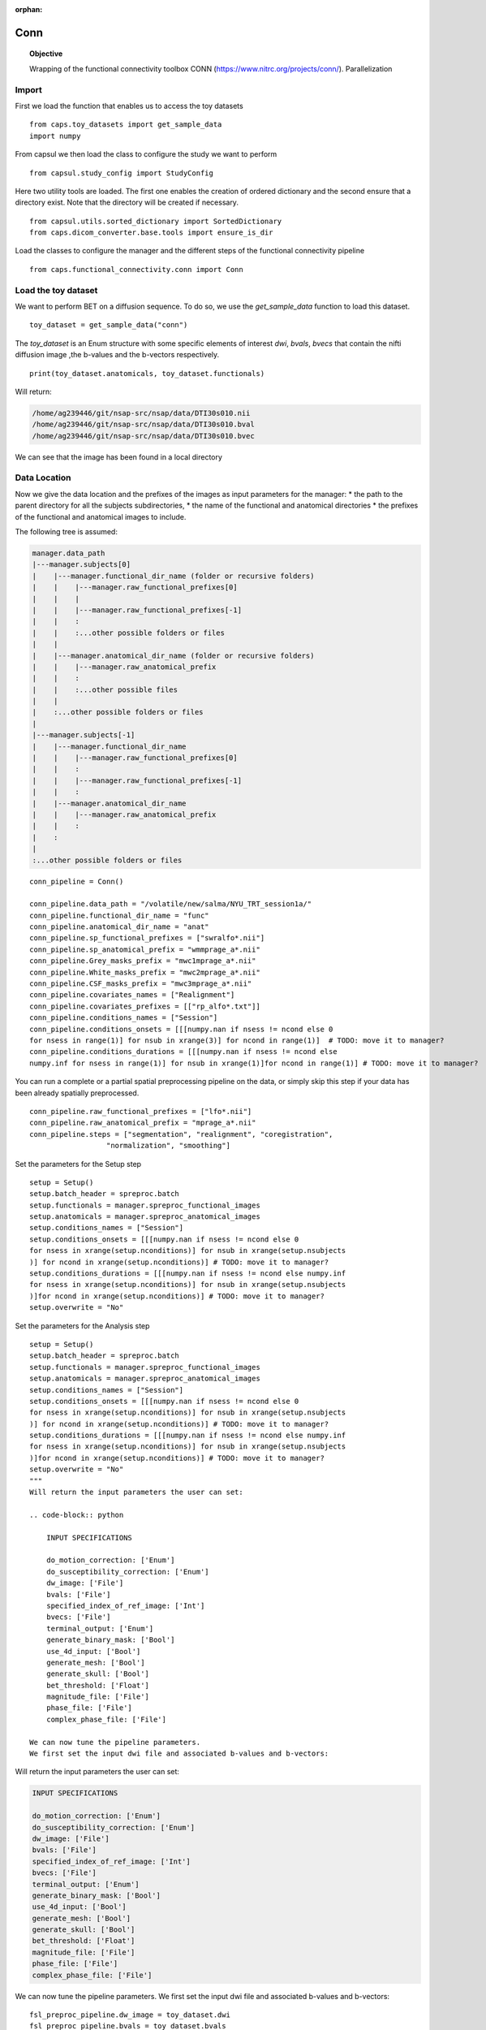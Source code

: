 .. CAPS AUTO-GENERATED FILE -- DO NOT EDIT!

:orphan:

.. _example_caps.functional_connectivity.conn.pilot :

====
Conn
====

.. hidden-code-block:: python
    :starthidden: True

    # The full use case code: caps.functional_connectivity.conn.pilot
    from caps.toy_datasets import get_sample_data
    import numpy
        from capsul.study_config import StudyConfig
    from capsul.utils.sorted_dictionary import SortedDictionary
    from caps.dicom_converter.base.tools import ensure_is_dir
    from caps.functional_connectivity.conn import Conn
    
        toy_dataset = get_sample_data("conn")
    print(toy_dataset.anatomicals, toy_dataset.functionals)
    conn_pipeline = Conn()

    conn_pipeline.data_path = "/volatile/new/salma/NYU_TRT_session1a/"
    conn_pipeline.functional_dir_name = "func"
    conn_pipeline.anatomical_dir_name = "anat"
    conn_pipeline.sp_functional_prefixes = ["swralfo*.nii"]
    conn_pipeline.sp_anatomical_prefix = "wmmprage_a*.nii"
    conn_pipeline.Grey_masks_prefix = "mwc1mprage_a*.nii"
    conn_pipeline.White_masks_prefix = "mwc2mprage_a*.nii"
    conn_pipeline.CSF_masks_prefix = "mwc3mprage_a*.nii"
    conn_pipeline.covariates_names = ["Realignment"]
    conn_pipeline.covariates_prefixes = [["rp_alfo*.txt"]]
    conn_pipeline.conditions_names = ["Session"]
    conn_pipeline.conditions_onsets = [[[numpy.nan if nsess != ncond else 0
    for nsess in range(1)] for nsub in xrange(3)] for ncond in range(1)]  # TODO: move it to manager?
    conn_pipeline.conditions_durations = [[[numpy.nan if nsess != ncond else 
    numpy.inf for nsess in range(1)] for nsub in xrange(1)]for ncond in range(1)] # TODO: move it to manager?
    conn_pipeline.raw_functional_prefixes = ["lfo*.nii"]
    conn_pipeline.raw_anatomical_prefix = "mprage_a*.nii"
    conn_pipeline.steps = ["segmentation", "realignment", "coregistration",
                      "normalization", "smoothing"]    setup = Setup()
    setup.batch_header = spreproc.batch
    setup.functionals = manager.spreproc_functional_images
    setup.anatomicals = manager.spreproc_anatomical_images
    setup.conditions_names = ["Session"]
    setup.conditions_onsets = [[[numpy.nan if nsess != ncond else 0
    for nsess in xrange(setup.nconditions)] for nsub in xrange(setup.nsubjects
    )] for ncond in xrange(setup.nconditions)] # TODO: move it to manager?
    setup.conditions_durations = [[[numpy.nan if nsess != ncond else numpy.inf
    for nsess in xrange(setup.nconditions)] for nsub in xrange(setup.nsubjects
    )]for ncond in xrange(setup.nconditions)] # TODO: move it to manager?
    setup.overwrite = "No"
    setup = Setup()
    setup.batch_header = spreproc.batch
    setup.functionals = manager.spreproc_functional_images
    setup.anatomicals = manager.spreproc_anatomical_images
    setup.conditions_names = ["Session"]
    setup.conditions_onsets = [[[numpy.nan if nsess != ncond else 0
    for nsess in xrange(setup.nconditions)] for nsub in xrange(setup.nsubjects
    )] for ncond in xrange(setup.nconditions)] # TODO: move it to manager?
    setup.conditions_durations = [[[numpy.nan if nsess != ncond else numpy.inf
    for nsess in xrange(setup.nconditions)] for nsub in xrange(setup.nsubjects
    )]for ncond in xrange(setup.nconditions)] # TODO: move it to manager?
    setup.overwrite = "No"
    """
    Will return the input parameters the user can set:

    .. code-block:: python

        INPUT SPECIFICATIONS

        do_motion_correction: ['Enum']
        do_susceptibility_correction: ['Enum']
        dw_image: ['File']
        bvals: ['File']
        specified_index_of_ref_image: ['Int']
        bvecs: ['File']
        terminal_output: ['Enum']
        generate_binary_mask: ['Bool']
        use_4d_input: ['Bool']
        generate_mesh: ['Bool']
        generate_skull: ['Bool']
        bet_threshold: ['Float']
        magnitude_file: ['File']
        phase_file: ['File']
        complex_phase_file: ['File']

    We can now tune the pipeline parameters.
    We first set the input dwi file and associated b-values and b-vectors:    fsl_preproc_pipeline.dw_image = toy_dataset.dwi
    fsl_preproc_pipeline.bvals = toy_dataset.bvals
    fsl_preproc_pipeline.bvecs = toy_dataset.bvecs
    fsl_preproc_pipeline.do_motion_correction = "YES"
    fsl_preproc_pipeline.do_susceptibility_correction = "YES"
    conn_working_dir = os.path.join(working_dir, "conn")
    # ensure_is_dir(preproc_working_dir)
    default_config = SortedDictionary(
        ("output_directory", conn_working_dir),
        ("use_smart_caching", True),
        ("generate_logging", True)
    )
    study = StudyConfig(default_config)
    # study.run(conn_pipeline)
    print "\nOUTPUTS\n"
    for trait_name, trait_value in conn_pipeline.get_outputs().iteritems():
        print "{0}: {1}".format(trait_name, trait_value)


.. topic:: Objective

    Wrapping of the functional connectivity toolbox CONN 
    (https://www.nitrc.org/projects/conn/). Parallelization 

Import
------

First we load the function that enables us to access the toy datasets

::

    from caps.toy_datasets import get_sample_data
    import numpy
    

From capsul we then load the class to configure the study we want to
perform

::

    from capsul.study_config import StudyConfig


Here two utility tools are loaded. The first one enables the creation
of ordered dictionary and the second ensure that a directory exist.
Note that the directory will be created if necessary.

::

    from capsul.utils.sorted_dictionary import SortedDictionary
    from caps.dicom_converter.base.tools import ensure_is_dir


Load the classes to configure the manager and the different steps of the 
functional connectivity pipeline

::

    from caps.functional_connectivity.conn import Conn
    
    

Load the toy dataset
--------------------

We want to perform BET on a diffusion sequence.
To do so, we use the *get_sample_data* function to load this
dataset.

.. seealso::

    For a complete description of the *get_sample_data* function, see the
    :ref:`Toy Datasets documentation <toy_datasets_guide>`

::

    toy_dataset = get_sample_data("conn")


The *toy_dataset* is an Enum structure with some specific
elements of interest *dwi*, *bvals*, *bvecs* that contain the nifti
diffusion image ,the b-values and the b-vectors respectively.

::

    print(toy_dataset.anatomicals, toy_dataset.functionals)


Will return:

.. code-block:: python

    /home/ag239446/git/nsap-src/nsap/data/DTI30s010.nii
    /home/ag239446/git/nsap-src/nsap/data/DTI30s010.bval
    /home/ag239446/git/nsap-src/nsap/data/DTI30s010.bvec

We can see that the image has been found in a local directory

Data Location
-------------
Now we give the data location and the prefixes of the images as input 
parameters for the manager:
* the path to the parent directory for all the subjects subdirectories, 
* the name of the functional and anatomical directories 
* the prefixes of the functional and anatomical images to include. 

The following tree is assumed:

.. code-block:: python

    manager.data_path
    |---manager.subjects[0]
    |    |---manager.functional_dir_name (folder or recursive folders)
    |    |    |---manager.raw_functional_prefixes[0]
    |    |    |
    |    |    |---manager.raw_functional_prefixes[-1]
    |    |    :
    |    |    :...other possible folders or files
    |    |
    |    |---manager.anatomical_dir_name (folder or recursive folders)
    |    |    |---manager.raw_anatomical_prefix
    |    |    :
    |    |    :...other possible files
    |    |
    |    :...other possible folders or files
    |
    |---manager.subjects[-1]
    |    |---manager.functional_dir_name
    |    |    |---manager.raw_functional_prefixes[0]
    |    |    :
    |    |    |---manager.raw_functional_prefixes[-1]
    |    |    :
    |    |---manager.anatomical_dir_name
    |    |    |---manager.raw_anatomical_prefix
    |    |    :
    |    :
    |
    :...other possible folders or files     

::

    conn_pipeline = Conn()

    conn_pipeline.data_path = "/volatile/new/salma/NYU_TRT_session1a/"
    conn_pipeline.functional_dir_name = "func"
    conn_pipeline.anatomical_dir_name = "anat"
    conn_pipeline.sp_functional_prefixes = ["swralfo*.nii"]
    conn_pipeline.sp_anatomical_prefix = "wmmprage_a*.nii"
    conn_pipeline.Grey_masks_prefix = "mwc1mprage_a*.nii"
    conn_pipeline.White_masks_prefix = "mwc2mprage_a*.nii"
    conn_pipeline.CSF_masks_prefix = "mwc3mprage_a*.nii"
    conn_pipeline.covariates_names = ["Realignment"]
    conn_pipeline.covariates_prefixes = [["rp_alfo*.txt"]]
    conn_pipeline.conditions_names = ["Session"]
    conn_pipeline.conditions_onsets = [[[numpy.nan if nsess != ncond else 0
    for nsess in range(1)] for nsub in xrange(3)] for ncond in range(1)]  # TODO: move it to manager?
    conn_pipeline.conditions_durations = [[[numpy.nan if nsess != ncond else 
    numpy.inf for nsess in range(1)] for nsub in xrange(1)]for ncond in range(1)] # TODO: move it to manager?


You can run a complete or a partial spatial preprocessing pipeline on the
data, or simply skip this step if your data has been already spatially
preprocessed.

::

    conn_pipeline.raw_functional_prefixes = ["lfo*.nii"]
    conn_pipeline.raw_anatomical_prefix = "mprage_a*.nii"
    conn_pipeline.steps = ["segmentation", "realignment", "coregistration",
                      "normalization", "smoothing"]

Set the parameters for the Setup step

::

    setup = Setup()
    setup.batch_header = spreproc.batch
    setup.functionals = manager.spreproc_functional_images
    setup.anatomicals = manager.spreproc_anatomical_images
    setup.conditions_names = ["Session"]
    setup.conditions_onsets = [[[numpy.nan if nsess != ncond else 0
    for nsess in xrange(setup.nconditions)] for nsub in xrange(setup.nsubjects
    )] for ncond in xrange(setup.nconditions)] # TODO: move it to manager?
    setup.conditions_durations = [[[numpy.nan if nsess != ncond else numpy.inf
    for nsess in xrange(setup.nconditions)] for nsub in xrange(setup.nsubjects
    )]for ncond in xrange(setup.nconditions)] # TODO: move it to manager?
    setup.overwrite = "No"


Set the parameters for the Analysis step

::

    setup = Setup()
    setup.batch_header = spreproc.batch
    setup.functionals = manager.spreproc_functional_images
    setup.anatomicals = manager.spreproc_anatomical_images
    setup.conditions_names = ["Session"]
    setup.conditions_onsets = [[[numpy.nan if nsess != ncond else 0
    for nsess in xrange(setup.nconditions)] for nsub in xrange(setup.nsubjects
    )] for ncond in xrange(setup.nconditions)] # TODO: move it to manager?
    setup.conditions_durations = [[[numpy.nan if nsess != ncond else numpy.inf
    for nsess in xrange(setup.nconditions)] for nsub in xrange(setup.nsubjects
    )]for ncond in xrange(setup.nconditions)] # TODO: move it to manager?
    setup.overwrite = "No"
    """
    Will return the input parameters the user can set:

    .. code-block:: python

        INPUT SPECIFICATIONS

        do_motion_correction: ['Enum']
        do_susceptibility_correction: ['Enum']
        dw_image: ['File']
        bvals: ['File']
        specified_index_of_ref_image: ['Int']
        bvecs: ['File']
        terminal_output: ['Enum']
        generate_binary_mask: ['Bool']
        use_4d_input: ['Bool']
        generate_mesh: ['Bool']
        generate_skull: ['Bool']
        bet_threshold: ['Float']
        magnitude_file: ['File']
        phase_file: ['File']
        complex_phase_file: ['File']

    We can now tune the pipeline parameters.
    We first set the input dwi file and associated b-values and b-vectors:

Will return the input parameters the user can set:

.. code-block:: python

    INPUT SPECIFICATIONS

    do_motion_correction: ['Enum']
    do_susceptibility_correction: ['Enum']
    dw_image: ['File']
    bvals: ['File']
    specified_index_of_ref_image: ['Int']
    bvecs: ['File']
    terminal_output: ['Enum']
    generate_binary_mask: ['Bool']
    use_4d_input: ['Bool']
    generate_mesh: ['Bool']
    generate_skull: ['Bool']
    bet_threshold: ['Float']
    magnitude_file: ['File']
    phase_file: ['File']
    complex_phase_file: ['File']

We can now tune the pipeline parameters.
We first set the input dwi file and associated b-values and b-vectors:

::

    fsl_preproc_pipeline.dw_image = toy_dataset.dwi
    fsl_preproc_pipeline.bvals = toy_dataset.bvals
    fsl_preproc_pipeline.bvecs = toy_dataset.bvecs


We activate the motion correction

::

    fsl_preproc_pipeline.do_motion_correction = "YES"


And desactivate the susceptibility correction

::

    fsl_preproc_pipeline.do_susceptibility_correction = "YES"


Study Configuration
-------------------

The pipeline is now set up and ready to be executed.
For a complete description of a study execution, see the
:ref:`Study Configuration description <study_configuration_guide>`

::

    conn_working_dir = os.path.join(working_dir, "conn")
    # ensure_is_dir(preproc_working_dir)
    default_config = SortedDictionary(
        ("output_directory", conn_working_dir),
        ("use_smart_caching", True),
        ("generate_logging", True)
    )
    study = StudyConfig(default_config)
    # study.run(conn_pipeline)


Results
-------

Finally, we print the pipeline outputs

::

    print "\nOUTPUTS\n"
    for trait_name, trait_value in conn_pipeline.get_outputs().iteritems():
        print "{0}: {1}".format(trait_name, trait_value)


.. note::
    Since only the motion and eddy corrections has been selected,
    the *unwrapped_phase_file* and *susceptibility_corrected_file*
    are not specified.
    Thus the *corrected_file* output contains the motion-eddy corrected
    image.

